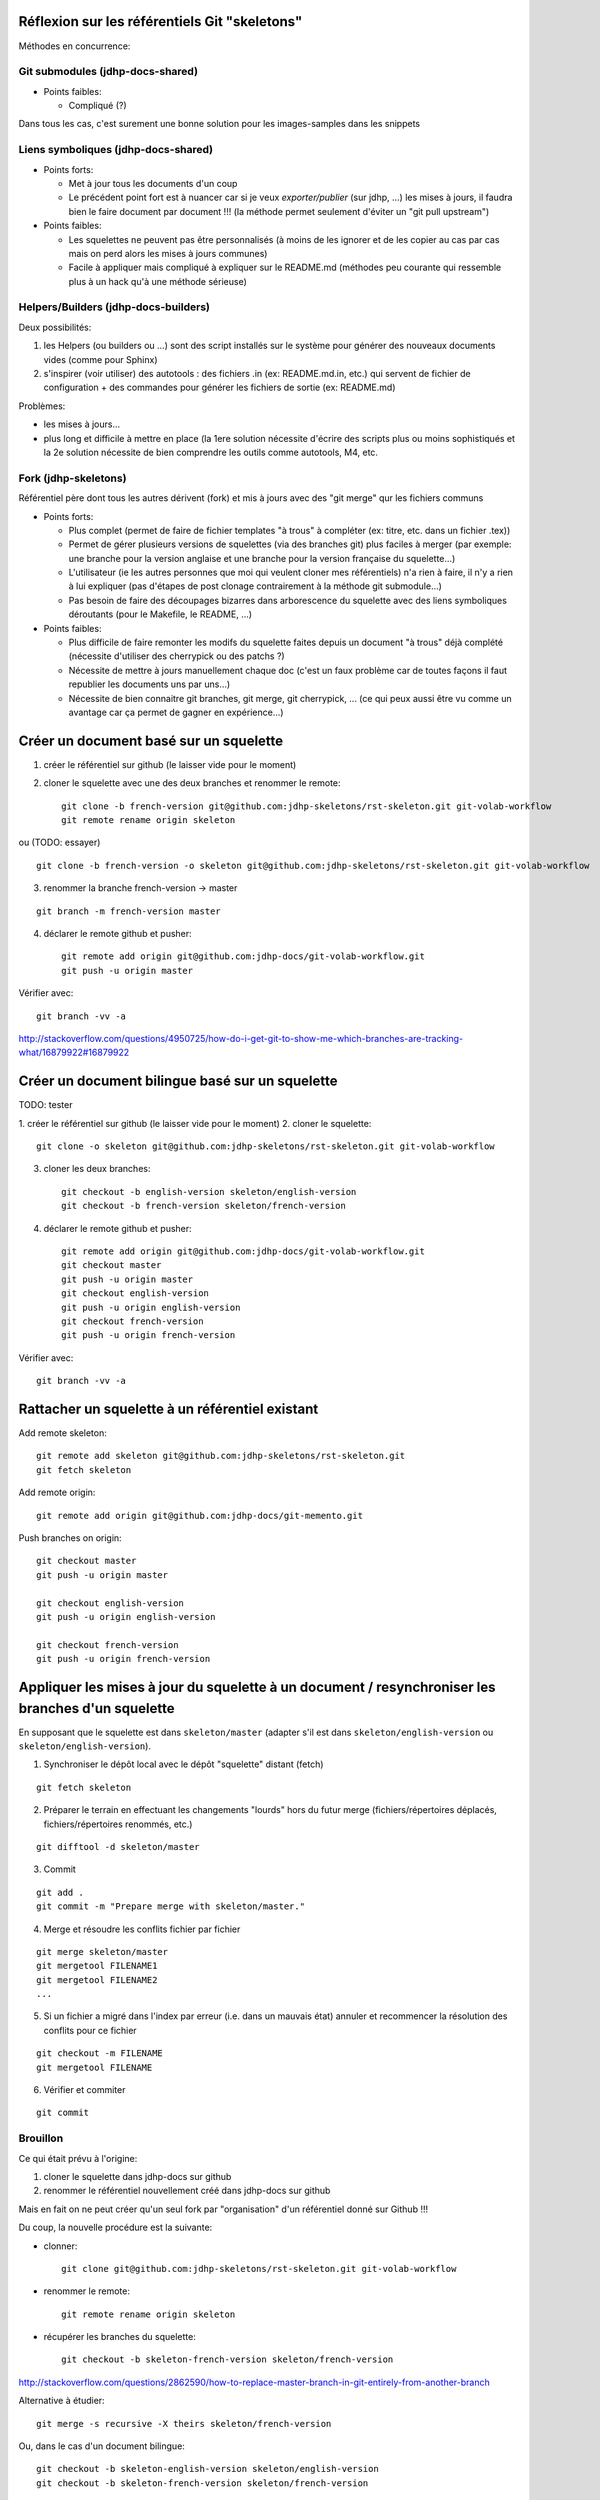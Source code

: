 Réflexion sur les référentiels Git "skeletons"
==============================================

Méthodes en concurrence:

Git submodules (jdhp-docs-shared)
---------------------------------

-  Points faibles:

   -  Compliqué (?)

Dans tous les cas, c'est surement une bonne solution pour les
images-samples dans les snippets

Liens symboliques (jdhp-docs-shared)
------------------------------------

-  Points forts:

   -  Met à jour tous les documents d'un coup
   -  Le précédent point fort est à nuancer car si je veux
      *exporter/publier* (sur jdhp, ...) les mises à jours, il faudra
      bien le faire document par document !!! (la méthode permet
      seulement d'éviter un "git pull upstream")

-  Points faibles:

   -  Les squelettes ne peuvent pas être personnalisés (à moins de les
      ignorer et de les copier au cas par cas mais on perd alors les
      mises à jours communes)
   -  Facile à appliquer mais compliqué à expliquer sur le README.md
      (méthodes peu courante qui ressemble plus à un hack qu'à une
      méthode sérieuse)

Helpers/Builders (jdhp-docs-builders)
-------------------------------------

Deux possibilités:

#. les Helpers (ou builders ou ...) sont des script installés sur le
   système pour générer des nouveaux documents vides (comme pour Sphinx)
#. s'inspirer (voir utiliser) des autotools : des fichiers .in (ex:
   README.md.in, etc.) qui servent de fichier de configuration + des
   commandes pour générer les fichiers de sortie (ex: README.md)

Problèmes:

-  les mises à jours...
-  plus long et difficile à mettre en place (la 1ere solution nécessite
   d'écrire des scripts plus ou moins sophistiqués et la 2e solution
   nécessite de bien comprendre les outils comme autotools, M4, etc.

Fork (jdhp-skeletons)
---------------------

Référentiel père dont tous les autres dérivent (fork) et mis à jours
avec des "git merge" qur les fichiers communs

-  Points forts:

   -  Plus complet (permet de faire de fichier templates "à trous" à
      compléter (ex: titre, etc. dans un fichier .tex))
   -  Permet de gérer plusieurs versions de squelettes (via des branches
      git) plus faciles à merger (par exemple: une branche pour la
      version anglaise et une branche pour la version française du
      squelette...)
   -  L'utilisateur (ie les autres personnes que moi qui veulent cloner
      mes référentiels) n'a rien à faire, il n'y a rien à lui expliquer
      (pas d'étapes de post clonage contrairement à la méthode git
      submodule...)
   -  Pas besoin de faire des découpages bizarres dans arborescence du
      squelette avec des liens symboliques déroutants (pour le Makefile,
      le README, ...)

-  Points faibles:

   -  Plus difficile de faire remonter les modifs du squelette faites
      depuis un document "à trous" déjà complété (nécessite d'utiliser
      des cherrypick ou des patchs ?)
   -  Nécessite de mettre à jours manuellement chaque doc (c'est un faux
      problème car de toutes façons il faut republier les documents uns
      par uns...)
   -  Nécessite de bien connaitre git branches, git merge, git
      cherrypick, ... (ce qui peux aussi être vu comme un avantage car
      ça permet de gagner en expérience...)

Créer un document basé sur un squelette
=======================================

1. créer le référentiel sur github (le laisser vide pour le moment)

2. cloner le squelette avec une des deux branches et renommer le remote::

    git clone -b french-version git@github.com:jdhp-skeletons/rst-skeleton.git git-volab-workflow
    git remote rename origin skeleton

ou (TODO: essayer)

::

    git clone -b french-version -o skeleton git@github.com:jdhp-skeletons/rst-skeleton.git git-volab-workflow

3. renommer la branche french-version -> master

::

    git branch -m french-version master

4. déclarer le remote github et pusher::

    git remote add origin git@github.com:jdhp-docs/git-volab-workflow.git
    git push -u origin master

Vérifier avec::

    git branch -vv -a

http://stackoverflow.com/questions/4950725/how-do-i-get-git-to-show-me-which-branches-are-tracking-what/16879922#16879922

Créer un document bilingue basé sur un squelette
================================================

TODO: tester

1. créer le référentiel sur github (le laisser vide pour le moment) 2.
cloner le squelette::

    git clone -o skeleton git@github.com:jdhp-skeletons/rst-skeleton.git git-volab-workflow

3. cloner les deux branches::

    git checkout -b english-version skeleton/english-version
    git checkout -b french-version skeleton/french-version

4. déclarer le remote github et pusher::

    git remote add origin git@github.com:jdhp-docs/git-volab-workflow.git
    git checkout master
    git push -u origin master
    git checkout english-version
    git push -u origin english-version
    git checkout french-version
    git push -u origin french-version

Vérifier avec::

    git branch -vv -a

Rattacher un squelette à un référentiel existant
================================================

Add remote skeleton::

    git remote add skeleton git@github.com:jdhp-skeletons/rst-skeleton.git
    git fetch skeleton

Add remote origin::

    git remote add origin git@github.com:jdhp-docs/git-memento.git

Push branches on origin::

    git checkout master
    git push -u origin master
    
    git checkout english-version
    git push -u origin english-version
    
    git checkout french-version
    git push -u origin french-version

Appliquer les mises à jour du squelette à un document / resynchroniser les branches d'un squelette
==================================================================================================

En supposant que le squelette est dans ``skeleton/master`` (adapter s'il est
dans ``skeleton/english-version`` ou ``skeleton/english-version``).

1. Synchroniser le dépôt local avec le dépôt "squelette" distant (fetch)

::

    git fetch skeleton

2. Préparer le terrain en effectuant les changements "lourds" hors du futur
   merge (fichiers/répertoires déplacés, fichiers/répertoires renommés, etc.)

::

   git difftool -d skeleton/master

3. Commit

::

   git add . 
   git commit -m "Prepare merge with skeleton/master."

4. Merge et résoudre les conflits fichier par fichier

::

   git merge skeleton/master
   git mergetool FILENAME1
   git mergetool FILENAME2
   ...

5. Si un fichier a migré dans l'index par erreur (i.e. dans un mauvais état)
   annuler et recommencer la résolution des conflits pour ce fichier

::

   git checkout -m FILENAME
   git mergetool FILENAME

6. Vérifier et commiter

::

   git commit


.. http://stackoverflow.com/questions/449541/how-do-you-merge-selective-files-with-git-merge
.. http://stackoverflow.com/questions/10784523/how-do-i-merge-changes-to-a-single-file-rather-than-merging-commits/11593308#11593308

Brouillon
---------

Ce qui était prévu à l'origine:

#. cloner le squelette dans jdhp-docs sur github
#. renommer le référentiel nouvellement créé dans jdhp-docs sur github

Mais en fait on ne peut créer qu'un seul fork par "organisation" d'un
référentiel donné sur Github !!!

Du coup, la nouvelle procédure est la suivante:

- clonner::

    git clone git@github.com:jdhp-skeletons/rst-skeleton.git git-volab-workflow

- renommer le remote::

    git remote rename origin skeleton

- récupérer les branches du squelette::

    git checkout -b skeleton-french-version skeleton/french-version

http://stackoverflow.com/questions/2862590/how-to-replace-master-branch-in-git-entirely-from-another-branch

Alternative à étudier::

    git merge -s recursive -X theirs skeleton/french-version

Ou, dans le cas d'un document bilingue::

    git checkout -b skeleton-english-version skeleton/english-version
    git checkout -b skeleton-french-version skeleton/french-version

- déclarer le remote github et pusher::

    git remote add origin git@github.com:jdhp-docs/git-volab-workflow.git
    git push -u origin master
    
    mkdir git-volab-workflow
    cd git-volab-workflow/
    touch README.md
    git init
    git add README.md
    git commit -m "Initial commit."
    git remote add origin git@github.com:jdhp-docs/git-volab-workflow.git
    git push -u origin master

- ajouter le remote upstream (le squelette)::

    git remote add upstream git@github.com:jdhp-skeletons/rst-skeleton.git
    
    git checkout english-version
    ...
    git add .
    git commit -m "..."
    git push origin english-version
    git checkout master
    git merge english-version
    git push

Utiliser le squelette sur un document déjà existant::

    git clone ...
    git remote origin ...
    git remote upstream ...

